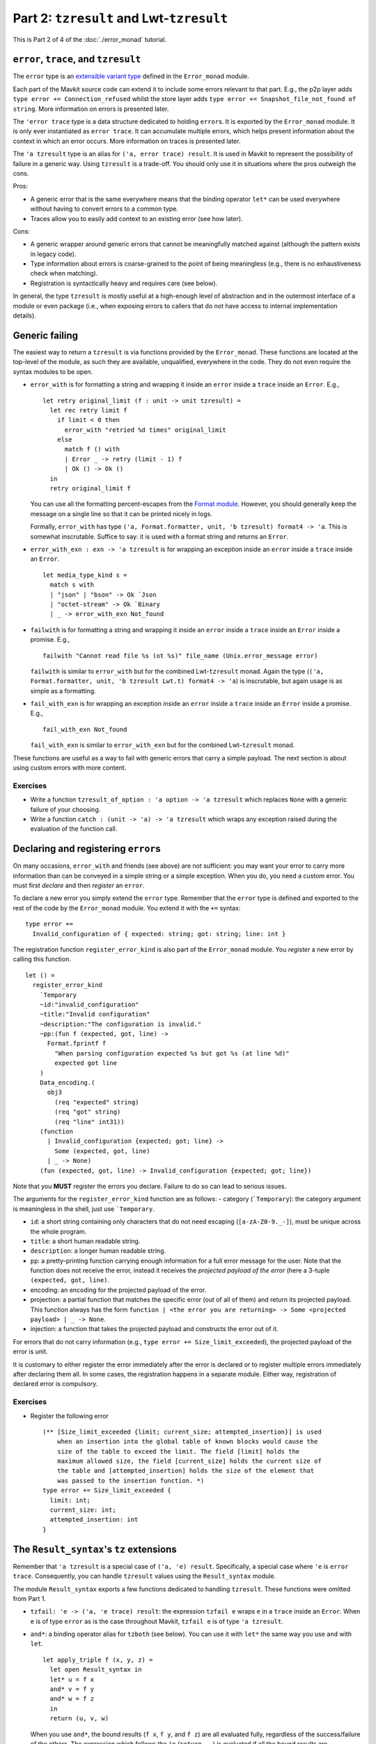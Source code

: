 Part 2: ``tzresult`` and Lwt-``tzresult``
------------------------------------------

This is Part 2 of 4 of the :doc:`./error_monad` tutorial.

``error``, ``trace``, and ``tzresult``
~~~~~~~~~~~~~~~~~~~~~~~~~~~~~~~~~~~~~~

The ``error`` type is an `extensible variant
type <https://ocaml.org/manual/5.2/extensiblevariants.html>`__ defined in
the ``Error_monad`` module.

Each part of the Mavkit source code can extend it to include some errors
relevant to that part. E.g., the p2p layer adds
``type error += Connection_refused`` whilst the store layer adds
``type error += Snapshot_file_not_found of string``. More information on
errors is presented later.

The ``'error trace`` type is a data structure dedicated to holding
``error``\ s. It is exported by the ``Error_monad`` module. It is only
ever instantiated as ``error trace``. It can accumulate multiple errors,
which helps present information about the context in which an error
occurs. More information on traces is presented later.

The ``'a tzresult`` type is an alias for ``('a, error trace) result``.
It is used in Mavkit to represent the possibility of failure in a generic
way. Using ``tzresult`` is a trade-off. You should only use it in
situations where the pros outweigh the cons.

Pros:

- A generic error that is the same everywhere means that the
  binding operator ``let*`` can be used everywhere without having to
  convert errors to a common type.
- Traces allow you to easily add
  context to an existing error (see how later).

Cons:

- A generic wrapper around generic errors that cannot be
  meaningfully matched against (although the pattern exists in legacy
  code).
- Type information about errors is coarse-grained to the point of
  being meaningless (e.g., there is no exhaustiveness check when
  matching).
- Registration is syntactically heavy and requires care (see
  below).

In general, the type ``tzresult`` is mostly useful at a high-enough
level of abstraction and in the outermost interface of a module or even
package (i.e., when exposing errors to callers that do not have access
to internal implementation details).

Generic failing
~~~~~~~~~~~~~~~

The easiest way to return a ``tzresult`` is via functions provided by
the ``Error_monad``. These functions are located at the top-level of the
module, as such they are available, unqualified, everywhere in the code.
They do not even require the syntax modules to be open.

-  ``error_with`` is for formatting a string and wrapping it inside an
   ``error`` inside a ``trace`` inside an ``Error``. E.g.,

   ::

      let retry original_limit (f : unit -> unit tzresult) =
        let rec retry limit f
          if limit < 0 then
            error_with "retried %d times" original_limit
          else
            match f () with
            | Error _ -> retry (limit - 1) f
            | Ok () -> Ok ()
        in
        retry original_limit f

   You can use all the formatting percent-escapes from the `Format
   module <https://ocaml.org/manual/5.2/api/Format.html>`__. However, you should
   generally keep the message on a single line so that it can be printed
   nicely in logs.

   Formally, ``error_with`` has type
   ``('a, Format.formatter, unit, 'b tzresult) format4 -> 'a``. This is
   somewhat inscrutable. Suffice to say: it is used with a format string
   and returns an ``Error``.

-  ``error_with_exn : exn -> 'a tzresult`` is for wrapping an exception
   inside an ``error`` inside a ``trace`` inside an ``Error``.

   ::

      let media_type_kind s =
        match s with
        | "json" | "bson" -> Ok `Json
        | "octet-stream" -> Ok `Binary
        | _ -> error_with_exn Not_found

-  ``failwith`` is for formatting a string and wrapping it inside an
   ``error`` inside a ``trace`` inside an ``Error`` inside a promise.
   E.g.,

   ::

      failwith "Cannot read file %s (ot %s)" file_name (Unix.error_message error)

   ``failwith`` is similar to ``error_with`` but for the combined
   Lwt-``tzresult`` monad. Again the type
   (``('a, Format.formatter, unit, 'b tzresult Lwt.t) format4 -> 'a``)
   is inscrutable, but again usage is as simple as a formatting.

-  ``fail_with_exn`` is for wrapping an exception inside an ``error``
   inside a ``trace`` inside an ``Error`` inside a promise. E.g.,

   ::

      fail_with_exn Not_found

   ``fail_with_exn`` is similar to ``error_with_exn`` but for the
   combined Lwt-``tzresult`` monad.

These functions are useful as a way to fail with generic errors that
carry a simple payload. The next section is about using custom errors
with more content.

.. _exercises-5:

Exercises
^^^^^^^^^

-  Write a function ``tzresult_of_option : 'a option -> 'a tzresult``
   which replaces ``None`` with a generic failure of your choosing.

-  Write a function ``catch : (unit -> 'a) -> 'a tzresult`` which wraps
   any exception raised during the evaluation of the function call.

Declaring and registering ``error``\ s
~~~~~~~~~~~~~~~~~~~~~~~~~~~~~~~~~~~~~~

On many occasions, ``error_with`` and friends (see above) are not
sufficient: you may want your error to carry more information than can
be conveyed in a simple string or a simple exception. When you do, you
need a custom error. You must first *declare* and then *register* an
``error``.

To declare a new error you simply extend the ``error`` type. Remember
that the ``error`` type is defined and exported to the rest of the code
by the ``Error_monad`` module. You extend it with the ``+=`` syntax:

::

   type error +=
     Invalid_configuration of { expected: string; got: string; line: int }

The registration function ``register_error_kind`` is also part of the
``Error_monad`` module. You *register* a new error by calling this
function.

::

   let () =
     register_error_kind
       `Temporary
       ~id:"invalid_configuration"
       ~title:"Invalid configuration"
       ~description:"The configuration is invalid."
       ~pp:(fun f (expected, got, line) ->
         Format.fprintf f
           "When parsing configuration expected %s but got %s (at line %d)"
           expected got line
       )
       Data_encoding.(
         obj3
           (req "expected" string)
           (req "got" string)
           (req "line" int31))
       (function
         | Invalid_configuration {expected; got; line} ->
           Some (expected, got, line)
         | _ -> None)
       (fun (expected, got, line) -> Invalid_configuration {expected; got; line})

Note that you **MUST** register the errors you declare. Failure to do so
can lead to serious issues.

The arguments for the ``register_error_kind`` function are as follows: -
category (:literal:`\`Temporary`): the category argument is meaningless
in the shell, just use :literal:`\`Temporary`.

-  ``id``: a short string containing only characters that do not need escaping
   (``[a-zA-Z0-9._-]``), must be unique across the whole program.
-  ``title``: a short human readable string.
-  ``description``: a longer human readable string.
-  ``pp``: a pretty-printing function carrying enough information for a full
   error message for the user. Note that the function does not receive the error,
   instead it receives the *projected payload of the error* (here a 3-tuple
   ``(expected, got, line)``.
-  encoding: an encoding for the projected payload of the error.
-  projection: a partial function that matches the specific error
   (out of all of them) and return its projected payload. This function always
   has the form
   ``function | <the error you are returning> -> Some <projected payload> | _ -> None``.
-  injection: a function that takes the projected payload and constructs
   the error out of it.

For errors that do not carry information (e.g.,
``type error += Size_limit_exceeded``), the projected payload of the
error is unit.

It is customary to either register the error immediately after the error
is declared or to register multiple errors immediately after declaring
them all. In some cases, the registration happens in a separate module.
Either way, registration of declared error is compulsory.

.. _exercises-6:

Exercises
^^^^^^^^^

-  Register the following error

   ::

      (** [Size_limit_exceeded {limit; current_size; attempted_insertion}] is used
          when an insertion into the global table of known blocks would cause the
          size of the table to exceed the limit. The field [limit] holds the
          maximum allowed size, the field [current_size] holds the current size of
          the table and [attempted_insertion] holds the size of the element that
          was passed to the insertion function. *)
      type error += Size_limit_exceeded {
        limit: int;
        current_size: int;
        attempted_insertion: int
      }

The ``Result_syntax``'s ``tz`` extensions
~~~~~~~~~~~~~~~~~~~~~~~~~~~~~~~~~~~~~~~~~

Remember that ``'a tzresult`` is a special case of ``('a, 'e) result``.
Specifically, a special case where ``'e`` is ``error trace``.
Consequently, you can handle ``tzresult`` values using the
``Result_syntax`` module.

The module ``Result_syntax`` exports a few functions dedicated to handling
``tzresult``. These functions were omitted from Part 1.

-  ``tzfail: 'e -> ('a, 'e trace) result``: the expression ``tzfail e``
   wraps ``e`` in a ``trace`` inside an ``Error``. When ``e`` is of type
   ``error`` as is the case throughout Mavkit, ``tzfail e`` is of type
   ``'a tzresult``.

-  ``and*``: a binding operator alias for ``tzboth`` (see below). You can
   use it with ``let*`` the same way you use ``and`` with ``let``.

   ::

      let apply_triple f (x, y, z) =
        let open Result_syntax in
        let* u = f x
        and* v = f y
        and* w = f z
        in
        return (u, v, w)

   When you use ``and*``, the bound results (``f x``, ``f y``, and
   ``f z``) are all evaluated fully, regardless of the success/failure
   of the others. The expression which follows the ``in``
   (``return ..``) is evaluated if all the bound results are successful.

-  ``tzboth : ('a, 'e trace) result -> ('b, 'e trace) result -> ('a * 'b, 'e trace) result``:
   the expression ``both a b`` is ``Ok`` if both ``a`` and ``b`` are
   ``Ok`` and ``Error`` otherwise`.

   Note that unlike ``both``, the type of errors
   (``error trace``) is the same on both the argument and return side of
   this function: the traces are combined automatically. This remark
   applies to the ``tzall`` and ``tzjoin`` (see below) as well.

   The stability of the return type is what allows this syntax module to
   include an ``and*`` binding operator.

-  ``tzall : ('a, 'e trace) result list -> ('a list, 'e trace) result``:
   the function ``tzall`` is a generalisation of ``tzboth`` from tuples to
   lists.

-  ``tzjoin : (unit, 'e trace) result list -> (unit, 'e trace) result``:
   the function ``tzjoin`` is a specialisation of ``tzall`` for list of
   unit-typed expressions (typically, for side-effects).

-  ``and+`` is a binding operator similar to ``and*`` but for use with
   ``let+`` rather than ``let*``.

.. _exercises-7:

Exercises
^^^^^^^^^

-  What is the difference between the two following functions?

   ::

      let twice f =
        let open Result_syntax in
        let* () = f () in
        let* () = f () in
        return_unit

   ::

      let twice f =
        let open Result_syntax in
        let* () = f ()
        and* () = f ()
        in
        return_unit

The ``Lwt_result_syntax``'s ``tz`` extensions
~~~~~~~~~~~~~~~~~~~~~~~~~~~~~~~~~~~~~~~~~~~~~

In the same way ``result`` can be combined with Lwt, ``tzresult`` can
also be combined with Lwt. And in the same way that ``Result_syntax`` exports a
few ``tz``-specific extensions, ``Lwt_result_syntax`` exports a few Lwt+``tz``
specific extensions.

There are possibly too many parallels to keep track of, so the diagram
below might help.

::

   'a  -----------> ('a, 'e) result ------------> 'a tzresult
    |                        |                         |
    |                        |                         |
    V                        V                         V
   'a Lwt.t ------> ('a, 'e) result Lwt.t ------> 'a tzresult Lwt.t

Anyway, the ``Lwt_result_syntax`` module exports a few functions dedicated to
handling Lwt+``tzresult``. These functions were omitted from Part 1.

-  ``tzfail: 'e -> ('a, 'e trace) result Lwt.t``: the expression
   ``tzfail e`` wraps ``e`` in a ``trace`` inside an ``Error`` inside a
   promise. When ``e`` is of type ``error`` as is the case throughout
   Mavkit, ``tzfail e`` is of type ``'a tzresult Lwt.t``.

-  ``and*``: a binding operator alias for ``tzboth``. You can use it with
   ``let*`` the same way you use ``and`` with ``let``.

   ::

      let apply_triple f (x, y, z) =
        let open Lwt_result_syntax in
        let* u = f x
        and* v = f y
        and* w = f z
        in
        return (u, v, w)

   When you use ``and*``, the bound promises (``f x``, ``f y``, and
   ``f z``) are evaluated concurrently, and the expression which follows
   the ``in`` (``return   ..``) is evaluated once all the bound promises
   have all resolved but only if all of them resolve successfully.

   Note how this ``and*`` binding operator inherits the properties of
   both ``Lwt_syntax.( and* )`` and ``Result_syntax.( and* )``.
   Specifically, the promises are evaluated concurrently and the
   expression which follows the ``in`` is evaluated only if all the
   bound promises have successfully resolved. These two orthogonal
   properties are combined. This remark also applies to ``tzboth``,
   ``tzall``, ``tzjoin`` and ``and+`` below.

-  ``tzboth : ('a, 'e trace) result Lwt.t -> ('b, 'e trace) result Lwt.t -> ('a * 'b, 'e trace) result Lwt.t``:
   the expression ``tzboth p q`` is a promise that resolves once both
   ``p`` and ``q`` have resolved. It resolves to ``Ok`` if both ``p``
   and ``q`` do, and to ``Error`` otherwise`.

   Note that unlike ``Lwt_result_syntax.both``, the type of errors
   (``error trace``) is the same on both the argument and return side of
   this function: the trace are combined automatically. This remark
   applies to the ``tzall`` and ``tzjoin`` (see below) as well.

   The stability of the return type is what allows this syntax module to
   include an ``and*`` binding operator.

-  ``tzall : ('a, 'e trace) result Lwt.t list -> ('a list, 'e trace) result Lwt.t``:
   the function ``tzall`` is a generalisation of ``tzboth`` from tuples to
   lists.

-  ``join : (unit, 'e trace) result Lwt.t list -> (unit, 'e trace) result Lwt.t``:
   the function ``tzjoin`` is a specialisation of ``tzall`` for lists of
   unit-typed expressions (typically, for side-effects).

-  ``and+`` is a binding operator similar to ``and*`` but for use with
   ``let+`` rather than ``let*``.

.. _exercises-8:

Exercises
^^^^^^^^^

-  Rewrite this function to use the ``Lwt_result_syntax`` module and
   no other syntax module.

   ::

      let apply_tuple (f, g) (x, y) =
        let open Lwt_syntax in
        let* u = f x
        and* v = g y
        in
        let r = Result_syntax.tzboth u v in
        return r

-  Write the implementation for

   ::

      (** [map f [x1; x2; ..]] is [[y1; y2; ..]] where [y1] is the successful
          result of [f x1], [y2] is the successful result of [f x2], etc. If [f]
          fails on any of the inputs, returns an [Error] instead. Either way, all
          the calls to [f] on all the inputs are evaluated concurrently and all
          the calls to [f] have resolved before the whole promise resolves. *)
      val map : ('a -> 'b tzresult Lwt.t) -> 'a list -> 'b list tzresult

.. _lifting-1:

Lifting
~~~~~~~

When you are working with promises of ``tzresult`` (i.e., within
Lwt-``tzresult``), you may occasionally need to call functions that
return a simple promise (i.e., within Lwt-only) or a simple ``tzresult``
(i.e., within ``tzresult``-only).

Because ``tzresult`` is a special case of ``result``, you can use the same
operators ``let*!`` and ``let*?`` as presented in Part 1.

::

   let*! x = plain_lwt_function foo bar in
   let*? x = plain_result_function foo bar in
   ..


Tracing
~~~~~~~

Remember that a trace is a data structure specifically designed for
errors.

Traces have two roles:

-  As a programmer you benefit from the traces' ability to combine
   automatically. Indeed, this feature of traces makes the ``and*`` binding
   operators possible which can simplify some tasks such as concurrent
   evaluation of multiple ``tzresult`` promises.

-  For the user, traces combine multiple errors, allowing for high-level
   errors (e.g., ``Cannot_bootstrap_node``) to be paired with low-level
   errors (e.g., ``Unix_error EADDRINUSE``). When used correctly, this
   can help create more informative error messages which, in turn, can
   help debugging.

Tracing primitives are declared in the ``Error_monad`` module. As such,
they are available almost everywhere in the code. They should be used
whenever an error passes from one component (say the p2p layer, or the
storage layer) into another (say the shell).

-  ``record_trace err r`` leaves ``r`` untouched if it evaluates to
   ``Ok``. Otherwise, it adds the error ``err`` to the trace carried in
   ``Error``.

   ::

      let check_hashes head block operation =
        let open Result_syntax in
        let* () =
          record_trace (Invalid_hash { kind: "head"; hash: head}) @@
          check_hash chain
        in
        let* () =
          record_trace (Invalid_hash { kind: "block"; hash: block}) @@
          check_hash block
        in
        let* () =
          record_trace (Invalid_hash { kind: "operation"; hash: operation}) @@
          check_hash operation
        in
        return_unit

   In this example a failure from any of the calls to ``check_hash``
   will be given context that helps with understanding the source of the
   error.

-  ``record_trace_eval`` is a lazy version of ``record_trace`` in that
   the error added to the trace is only evaluated if needed. More
   formally ``record_trace_eval make_err r`` leaves ``r`` untouched if
   it evaluates to ``Ok``. Otherwise it calls ``make_err`` and adds the
   returned error onto the trace.

   You should use the strict ``record_trace`` version when the error you
   are adding to the trace is an immediate value (e.g., ``Overflow``) or
   a constructor with immediate values (e.g., ``Invalid_file name``).
   You should use the lazy ``record_trace_eval`` version when the error
   you are adding to the trace requires computation to generate (e.g.,
   if it requires formatting or querying).

-  ``trace`` is the Lwt-aware variant of ``record_trace``. More
   formally, ``trace err p`` leaves ``p`` untouched if it resolves
   successfully, otherwise it adds the error ``err`` to the trace
   carried by the unsuccessful resolve.

   ::

      let get_data_and_gossip_it () =
        let open Lwt_result_syntax in
        let* data =
          trace Cannot_get_random_data_from_storage @@
          Storage.get_random_data ()
        in
        let* number_of_peers =
          trace Cannot_gossip_data @@
          P2p.gossip data
        in
        return (data, number_of_peers)

   In this example, low-level storage errors are given more context by
   the ``Cannot_get_random_data_from_storage`` error. Similarly,
   low-level p2p errors are given more context by the
   ``Cannot_gossip_data`` error. This is important because both the
   storage and the p2p layer may suffer from similar system issues (such
   as file-descriptor exhaustion).

-  ``trace_eval`` is the lazy version of ``trace``, or, equivalently,
   the Lwt-aware version of ``record_trace_eval``.

   You should use the strict ``trace`` version when the error you are
   adding is immediate or a constructor with immediate values. You
   should use the lazy ``trace_eval`` version when the error you are
   adding requires computation to generate.

Do not hesitate to use the tracing primitives. Too much context is
better than too little context. Think of ``trace`` (and variants) as a
way to document Mavkit. Specifically, as making the error messages of
Mavkit more informative.

.. _meta-commentary-1:

META COMMENTARY
~~~~~~~~~~~~~~~

The previous sections had a practical focus: how to handle errors? how
to mix different syntaxes? how?! By contrast, the following sections are
in-depth discussions of advanced or tangential topics which you should
feel free to skim or even to skip.

| You should take this opportunity to take a break.
| Come back in a few minutes.
